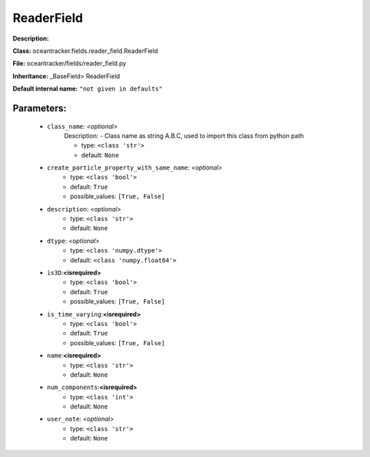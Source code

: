 ############
ReaderField
############

**Description:** 

**Class:** oceantracker.fields.reader_field.ReaderField

**File:** oceantracker/fields/reader_field.py

**Inheritance:** _BaseField> ReaderField

**Default internal name:** ``"not given in defaults"``


Parameters:
************

	* ``class_name``:  *<optional>*
		Description: - Class name as string A.B.C, used to import this class from python path

		- type: ``<class 'str'>``
		- default: ``None``

	* ``create_particle_property_with_same_name``:  *<optional>*
		- type: ``<class 'bool'>``
		- default: ``True``
		- possible_values: ``[True, False]``

	* ``description``:  *<optional>*
		- type: ``<class 'str'>``
		- default: ``None``

	* ``dtype``:  *<optional>*
		- type: ``<class 'numpy.dtype'>``
		- default: ``<class 'numpy.float64'>``

	* ``is3D``:**<isrequired>**
		- type: ``<class 'bool'>``
		- default: ``True``
		- possible_values: ``[True, False]``

	* ``is_time_varying``:**<isrequired>**
		- type: ``<class 'bool'>``
		- default: ``True``
		- possible_values: ``[True, False]``

	* ``name``:**<isrequired>**
		- type: ``<class 'str'>``
		- default: ``None``

	* ``num_components``:**<isrequired>**
		- type: ``<class 'int'>``
		- default: ``None``

	* ``user_note``:  *<optional>*
		- type: ``<class 'str'>``
		- default: ``None``

